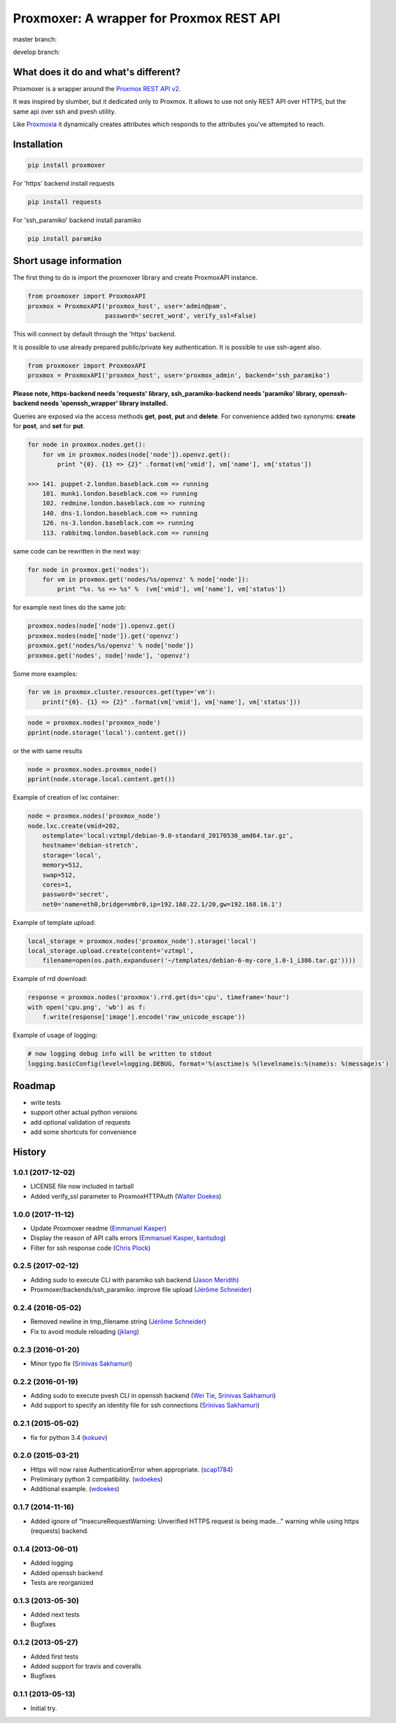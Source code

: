 =========================================
Proxmoxer: A wrapper for Proxmox REST API
=========================================

master branch:  |master_build_status| |master_coverage_status| |pypi_version| |pypi_downloads|

develop branch: |develop_build_status| |develop_coverage_status|


What does it do and what's different?
-------------------------------------

Proxmoxer is a wrapper around the `Proxmox REST API v2 <https://pve.proxmox.com/wiki/Proxmox_VE_API>`_.

It was inspired by slumber, but it dedicated only to Proxmox. It allows to use not only REST API over HTTPS, but
the same api over ssh and pvesh utility.

Like `Proxmoxia <https://github.com/baseblack/Proxmoxia>`_ it dynamically creates attributes which responds to the
attributes you've attempted to reach.

Installation
------------

.. code-block:: bash

    pip install proxmoxer

For 'https' backend install requests

.. code-block:: bash

    pip install requests

For 'ssh_paramiko' backend install paramiko

.. code-block:: bash

    pip install paramiko


Short usage information
-----------------------

The first thing to do is import the proxmoxer library and create ProxmoxAPI instance.

.. code-block:: python

    from proxmoxer import ProxmoxAPI
    proxmox = ProxmoxAPI('proxmox_host', user='admin@pam',
                         password='secret_word', verify_ssl=False)

This will connect by default through the 'https' backend.

It is possible to use already prepared public/private key authentication. It is possible to use ssh-agent also.

.. code-block:: python

    from proxmoxer import ProxmoxAPI
    proxmox = ProxmoxAPI('proxmox_host', user='proxmox_admin', backend='ssh_paramiko')

**Please note, https-backend needs 'requests' library, ssh_paramiko-backend needs 'paramiko' library,
openssh-backend needs 'openssh_wrapper' library installed.**

Queries are exposed via the access methods **get**, **post**, **put** and **delete**. For convenience added two
synonyms: **create** for **post**, and **set** for **put**.

.. code-block:: python

    for node in proxmox.nodes.get():
        for vm in proxmox.nodes(node['node']).openvz.get():
            print "{0}. {1} => {2}" .format(vm['vmid'], vm['name'], vm['status'])

    >>> 141. puppet-2.london.baseblack.com => running
        101. munki.london.baseblack.com => running
        102. redmine.london.baseblack.com => running
        140. dns-1.london.baseblack.com => running
        126. ns-3.london.baseblack.com => running
        113. rabbitmq.london.baseblack.com => running

same code can be rewritten in the next way:

.. code-block:: python

    for node in proxmox.get('nodes'):
        for vm in proxmox.get('nodes/%s/openvz' % node['node']):
            print "%s. %s => %s" %  (vm['vmid'], vm['name'], vm['status'])


for example next lines do the same job:

.. code-block:: python

    proxmox.nodes(node['node']).openvz.get()
    proxmox.nodes(node['node']).get('openvz')
    proxmox.get('nodes/%s/openvz' % node['node'])
    proxmox.get('nodes', node['node'], 'openvz')


Some more examples:

.. code-block:: python

    for vm in proxmox.cluster.resources.get(type='vm'):
        print("{0}. {1} => {2}" .format(vm['vmid'], vm['name'], vm['status']))


.. code-block:: python

    node = proxmox.nodes('proxmox_node')
    pprint(node.storage('local').content.get())

or the with same results

.. code-block:: python

    node = proxmox.nodes.proxmox_node()
    pprint(node.storage.local.content.get())


Example of creation of lxc container:

.. code-block:: python

    node = proxmox.nodes('proxmox_node')
    node.lxc.create(vmid=202,
        ostemplate='local:vztmpl/debian-9.0-standard_20170530_amd64.tar.gz',
        hostname='debian-stretch',
        storage='local',
        memory=512,
        swap=512,
        cores=1,
        password='secret',
        net0='name=eth0,bridge=vmbr0,ip=192.168.22.1/20,gw=192.168.16.1')

Example of template upload:

.. code-block:: python

    local_storage = proxmox.nodes('proxmox_node').storage('local')
    local_storage.upload.create(content='vztmpl',
        filename=open(os.path.expanduser('~/templates/debian-6-my-core_1.0-1_i386.tar.gz'))))


Example of rrd download:

.. code-block:: python

    response = proxmox.nodes('proxmox').rrd.get(ds='cpu', timeframe='hour')
    with open('cpu.png', 'wb') as f:
        f.write(response['image'].encode('raw_unicode_escape'))

Example of usage of logging:

.. code-block:: python

    # now logging debug info will be written to stdout
    logging.basicConfig(level=logging.DEBUG, format='%(asctime)s %(levelname)s:%(name)s: %(message)s')


Roadmap
-------

* write tests
* support other actual python versions
* add optional validation of requests
* add some shortcuts for convenience

History
-------

1.0.1 (2017-12-02)
..................
* LICENSE file now included in tarball
* Added verify_ssl parameter to ProxmoxHTTPAuth (`Walter Doekes <https://github.com/wdoekes>`_)

1.0.0 (2017-11-12)
..................
* Update Proxmoxer readme (`Emmanuel Kasper <https://github.com/EmmanuelKasper>`_)
* Display the reason of API calls errors (`Emmanuel Kasper <https://github.com/EmmanuelKasper>`_, `kantsdog <https://github.com/kantsdog>`_)
* Filter for ssh response code (`Chris Plock <https://github.com/chrisplo>`_)

0.2.5 (2017-02-12)
..................
* Adding sudo to execute CLI with paramiko ssh backend (`Jason Meridth <https://github.com/jmeridth>`_)
* Proxmoxer/backends/ssh_paramiko: improve file upload (`Jérôme Schneider <https://github.com/merinos>`_)

0.2.4 (2016-05-02)
..................
* Removed newline in tmp_filename string (`Jérôme Schneider <https://github.com/merinos>`_)
* Fix to avoid module reloading (`jklang <https://github.com/jklang>`_)

0.2.3 (2016-01-20)
..................
* Minor typo fix (`Srinivas Sakhamuri <https://github.com/srsakhamuri>`_)

0.2.2 (2016-01-19)
..................
* Adding sudo to execute pvesh CLI in openssh backend (`Wei Tie <https://github.com/TieWei>`_, `Srinivas Sakhamuri <https://github.com/srsakhamuri>`_)
* Add support to specify an identity file for ssh connections (`Srinivas Sakhamuri <https://github.com/srsakhamuri>`_)

0.2.1 (2015-05-02)
..................
* fix for python 3.4 (`kokuev <https://github.com/kokuev>`_)

0.2.0 (2015-03-21)
..................
* Https will now raise AuthenticationError when appropriate. (`scap1784 <https://github.com/scap1784>`_)
* Preliminary python 3 compatibility. (`wdoekes <https://github.com/wdoekes>`_)
* Additional example. (`wdoekes <https://github.com/wdoekes>`_)

0.1.7 (2014-11-16)
..................
* Added ignore of "InsecureRequestWarning: Unverified HTTPS request is being made..." warning while using https (requests) backend.

0.1.4 (2013-06-01)
..................
* Added logging
* Added openssh backend
* Tests are reorganized

0.1.3 (2013-05-30)
..................
* Added next tests
* Bugfixes

0.1.2 (2013-05-27)
..................
* Added first tests
* Added support for travis and coveralls
* Bugfixes

0.1.1 (2013-05-13)
..................
* Initial try.

.. |master_build_status| image:: https://travis-ci.org/swayf/proxmoxer.png?branch=master
    :target: https://travis-ci.org/swayf/proxmoxer

.. |master_coverage_status| image:: https://coveralls.io/repos/swayf/proxmoxer/badge.png?branch=master
    :target: https://coveralls.io/r/swayf/proxmoxer

.. |develop_build_status| image:: https://travis-ci.org/swayf/proxmoxer.png?branch=develop
    :target: https://travis-ci.org/swayf/proxmoxer

.. |develop_coverage_status| image:: https://coveralls.io/repos/swayf/proxmoxer/badge.png?branch=develop
    :target: https://coveralls.io/r/swayf/proxmoxer

.. |pypi_version| image:: https://img.shields.io/pypi/v/proxmoxer.svg
    :target: https://pypi.python.org/pypi/proxmoxer

.. |pypi_downloads| image:: https://img.shields.io/pypi/dm/proxmoxer.svg
    :target: https://pypi.python.org/pypi/proxmoxer

